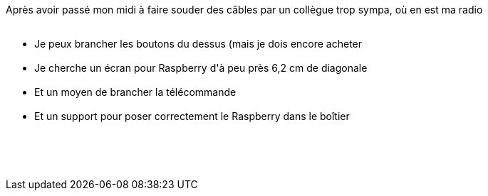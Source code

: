 :jbake-type: post
:jbake-status: published
:jbake-title: La radio raspberry avance ... doucement
:jbake-tags: raspberrypi,webradio,_mois_mai,_année_2018
:jbake-date: 2018-05-28
:jbake-depth: ../../../../
:jbake-uri: wordpress/2018/05/28/la-radio-raspberry-avance-doucement.adoc
:jbake-excerpt: 
:jbake-source: https://riduidel.wordpress.com/2018/05/28/la-radio-raspberry-avance-doucement/
:jbake-style: wordpress

++++
<p>
Après avoir passé mon midi à faire souder des câbles par un collègue trop sympa, où en est ma radio
<br/>
<ul>
<br/>
<li>Je peux brancher les boutons du dessus (mais je dois encore acheter</li>
<br/>
<li>Je cherche un écran pour Raspberry d'à peu près 6,2 cm de diagonale</li>
<br/>
<li>Et un moyen de brancher la télécommande</li>
<br/>
<li>Et un support pour poser correctement le Raspberry dans le boîtier</li>
<br/>
</ul>
<br/>
&#160;
</p>
++++
